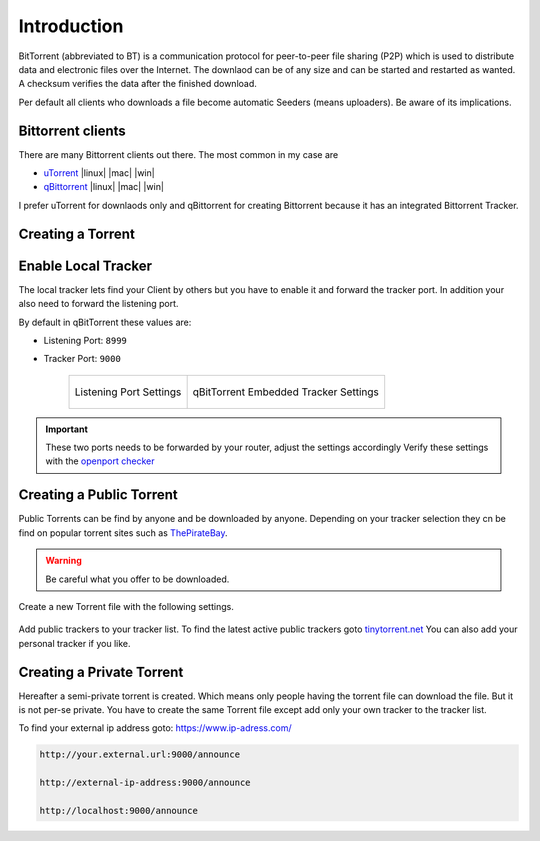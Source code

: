 ============
Introduction
============

BitTorrent (abbreviated to BT) is a communication protocol for peer-to-peer file sharing (P2P) which is used to distribute data and electronic files over the Internet.
The downlaod can be of any size and can be started and restarted as wanted. A checksum verifies the data after the finished download.

Per default all clients who downloads a file become automatic Seeders (means uploaders). Be aware of its implications.

Bittorrent clients
==================

There are many Bittorrent clients out there. The most common in my case are

* `uTorrent <https://www.utorrent.com/>`_ |linux| |mac| |win|
* `qBittorrent <https://www.qbittorrent.org/>`_ |linux| |mac| |win|

I prefer uTorrent for downlaods only and qBittorrent for creating Bittorrent because it has an integrated Bittorrent Tracker.

Creating a Torrent
==================

Enable Local Tracker
====================

The local tracker lets find your Client by others but you have to enable it and forward the tracker port. In addition your also need to forward the listening port.

By default in qBitTorrent these values are:

* Listening Port: ``8999``
* Tracker Port: ``9000``

   .. list-table::

      * - .. figure:: img/qbittorrent_connection.*
             :align: center
             :alt: logo 1
             :width: 100%

             Listening Port Settings

        - .. figure:: img/qbittorrent_advanced.*
             :align: center
             :alt: logo 2
             :width: 100%

             qBitTorrent Embedded Tracker Settings

.. important::
   These two ports needs to be forwarded by your router, adjust the settings accordingly
   Verify these settings with the `openport checker <https://www.yougetsignal.com/tools/open-ports/>`_


Creating a Public Torrent
=========================
Public Torrents can be find by anyone and be downloaded by anyone. Depending on your tracker selection they cn be find on popular torrent sites such as `ThePirateBay <https://thepirate-bay.org>`_.

.. warning::
   Be careful what you offer to be downloaded.

Create a new Torrent file with the following settings.

.. figure:: img/qbittorrent_public_torrent.*
   :align: center
   :width: 70%

Add public trackers to your tracker list. To find the latest active public trackers goto `tinytorrent.net <https://tinytorrent.net/best-torrent-tracker-list-updated/>`_
You can also add your personal tracker if you like.

Creating a Private Torrent
==========================

Hereafter a semi-private torrent is created. Which means only people having the torrent file can download the file. But it is not per-se private.
You have to create the same Torrent file except add only your own tracker to the tracker list.

To find your external ip address goto: `https://www.ip-adress.com/ <https://www.ip-adress.com/>`_

.. code-block::

   http://your.external.url:9000/announce

   http://external-ip-address:9000/announce

   http://localhost:9000/announce

.. figure:: img/qbittorrent_private_torrent.*
   :align: center
   :width: 70%